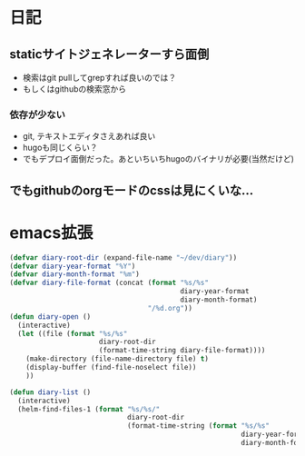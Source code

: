 * 日記
** staticサイトジェネレーターすら面倒
   - 検索はgit pullしてgrepすれば良いのでは？
   - もしくはgithubの検索窓から
*** 依存が少ない
    - git, テキストエディタさえあれば良い
    - hugoも同じくらい？
    - でもデプロイ面倒だった。あといちいちhugoのバイナリが必要(当然だけど)
** でもgithubのorgモードのcssは見にくいな...

* emacs拡張
#+BEGIN_SRC emacs-lisp
(defvar diary-root-dir (expand-file-name "~/dev/diary"))
(defvar diary-year-format "%Y")
(defvar diary-month-format "%m")
(defvar diary-file-format (concat (format "%s/%s"
                                          diary-year-format
                                          diary-month-format)
                                  "/%d.org"))
(defun diary-open ()
  (interactive)
  (let ((file (format "%s/%s"
                      diary-root-dir
                      (format-time-string diary-file-format))))
    (make-directory (file-name-directory file) t)
    (display-buffer (find-file-noselect file))
    ))

(defun diary-list ()
  (interactive)
  (helm-find-files-1 (format "%s/%s/"
                             diary-root-dir
                             (format-time-string (format "%s/%s"
                                                         diary-year-format
                                                         diary-month-format)))))
#+END_SRC
